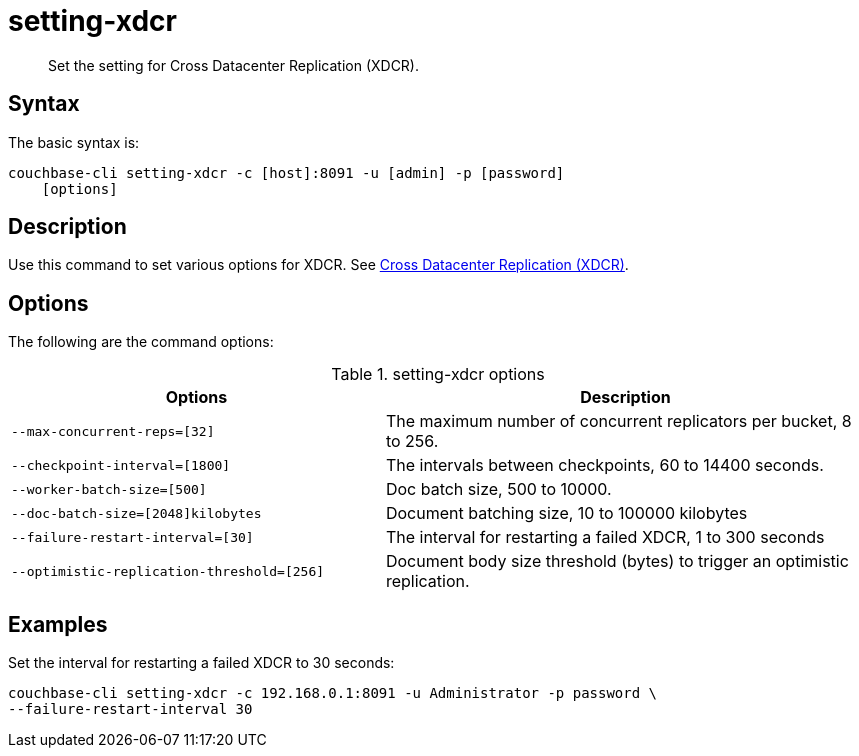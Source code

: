 = setting-xdcr
:page-topic-type: reference

[abstract]
Set the setting for Cross Datacenter Replication (XDCR).

== Syntax

The basic syntax is:

----
couchbase-cli setting-xdcr -c [host]:8091 -u [admin] -p [password]
    [options]
----

== Description

Use this command to set various options for XDCR.
See xref:xdcr:xdcr-intro.adoc[Cross Datacenter Replication (XDCR)].

== Options

The following are the command options:

.setting-xdcr options
[cols="100,129"]
|===
| Options | Description

| `--max-concurrent-reps=[32]`
| The maximum number of concurrent replicators per bucket, 8 to 256.

| `--checkpoint-interval=[1800]`
| The intervals between checkpoints, 60 to 14400 seconds.

| `--worker-batch-size=[500]`
| Doc batch size, 500 to 10000.

| `--doc-batch-size=[2048]kilobytes`
| Document batching size, 10 to 100000 kilobytes

| `--failure-restart-interval=[30]`
| The interval for restarting a failed XDCR, 1 to 300 seconds

| `--optimistic-replication-threshold=[256]`
| Document body size threshold (bytes) to trigger an optimistic replication.
|===

== Examples

Set the interval for restarting a failed XDCR to 30 seconds:

----
couchbase-cli setting-xdcr -c 192.168.0.1:8091 -u Administrator -p password \
--failure-restart-interval 30
----
